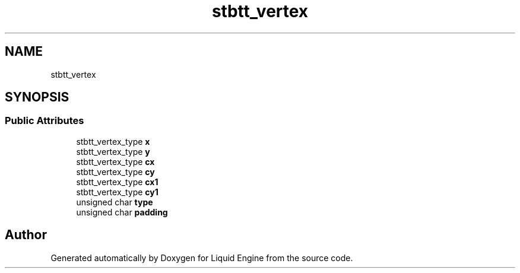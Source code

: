 .TH "stbtt_vertex" 3 "Wed Apr 3 2024" "Liquid Engine" \" -*- nroff -*-
.ad l
.nh
.SH NAME
stbtt_vertex
.SH SYNOPSIS
.br
.PP
.SS "Public Attributes"

.in +1c
.ti -1c
.RI "stbtt_vertex_type \fBx\fP"
.br
.ti -1c
.RI "stbtt_vertex_type \fBy\fP"
.br
.ti -1c
.RI "stbtt_vertex_type \fBcx\fP"
.br
.ti -1c
.RI "stbtt_vertex_type \fBcy\fP"
.br
.ti -1c
.RI "stbtt_vertex_type \fBcx1\fP"
.br
.ti -1c
.RI "stbtt_vertex_type \fBcy1\fP"
.br
.ti -1c
.RI "unsigned char \fBtype\fP"
.br
.ti -1c
.RI "unsigned char \fBpadding\fP"
.br
.in -1c

.SH "Author"
.PP 
Generated automatically by Doxygen for Liquid Engine from the source code\&.
